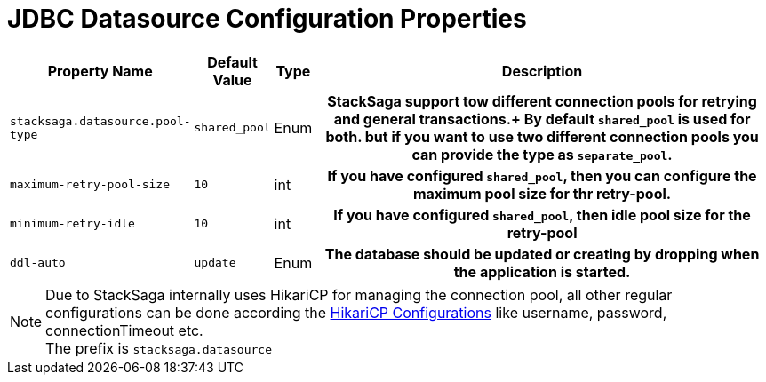 = JDBC Datasource Configuration Properties

[cols="~,~,~,70h"]
|===
|Property Name|Default Value|Type|Description

|`stacksaga.datasource.pool-type` | `shared_pool`  | Enum | StackSaga support tow different connection pools for retrying and general transactions.+
By default `shared_pool` is used for both. but if you want to use two different connection pools you can provide the type as `separate_pool`.
|`maximum-retry-pool-size` | `10`  | int | If you have configured `shared_pool`, then you can configure the maximum pool size for thr *retry-pool*.
|`minimum-retry-idle` | `10`  | int | If you have configured `shared_pool`, then idle pool size for the *retry-pool*
|`ddl-auto` | `update`  | Enum | The database should be updated or creating by dropping when the application is started.
|===

NOTE: Due to StackSaga internally uses HikariCP for managing the connection pool, all other regular configurations can be done according the https://github.com/brettwooldridge/HikariCP?tab=readme-ov-file#gear-configuration-knobs-baby[HikariCP Configurations] like username, password, connectionTimeout etc. +
The prefix is `stacksaga.datasource`